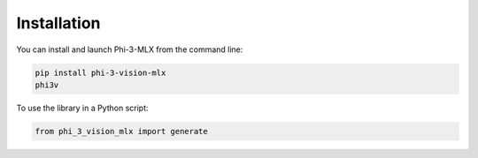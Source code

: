 Installation
============

You can install and launch Phi-3-MLX from the command line:

.. code-block:: bash

    pip install phi-3-vision-mlx
    phi3v

To use the library in a Python script:

.. code-block:: python

    from phi_3_vision_mlx import generate